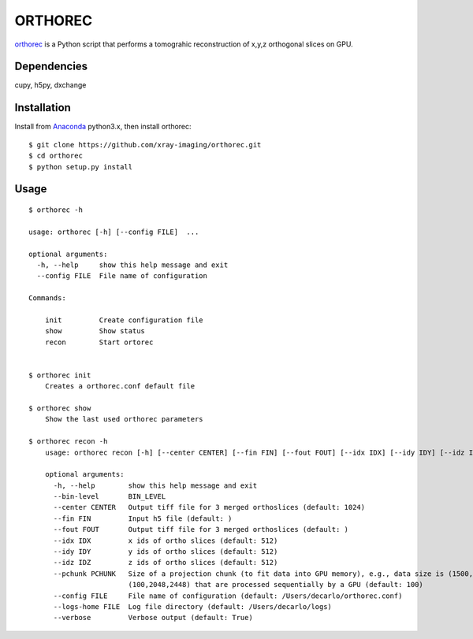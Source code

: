 ========
ORTHOREC
========


`orthorec <https://github.com/xray-imaging/orthorec>`_ is a Python script that performs a tomograhic reconstruction of x,y,z orthogonal slices on GPU.

Dependencies
------------

cupy, h5py, dxchange

Installation
------------

Install from `Anaconda <https://www.anaconda.com/distribution/>`_ python3.x, then install orthorec::

    $ git clone https://github.com/xray-imaging/orthorec.git
    $ cd orthorec
    $ python setup.py install


Usage
-----

::

    $ orthorec -h
    
    usage: orthorec [-h] [--config FILE]  ...

    optional arguments:
      -h, --help     show this help message and exit
      --config FILE  File name of configuration

    Commands:
      
        init         Create configuration file
        show         Show status
        recon        Start ortorec


    $ orthorec init
        Creates a orthorec.conf default file

    $ orthorec show 
        Show the last used orthorec parameters

    $ orthorec recon -h
	usage: orthorec recon [-h] [--center CENTER] [--fin FIN] [--fout FOUT] [--idx IDX] [--idy IDY] [--idz IDZ] [--pchunk PCHUNK] [--config FILE] [--logs-home FILE] [--verbose]

	optional arguments:
	  -h, --help        show this help message and exit
          --bin-level       BIN_LEVEL
	  --center CENTER   Output tiff file for 3 merged orthoslices (default: 1024)
	  --fin FIN         Input h5 file (default: )
	  --fout FOUT       Output tiff file for 3 merged orthoslices (default: )
	  --idx IDX         x ids of ortho slices (default: 512)
	  --idy IDY         y ids of ortho slices (default: 512)
	  --idz IDZ         z ids of ortho slices (default: 512)
	  --pchunk PCHUNK   Size of a projection chunk (to fit data into GPU memory), e.g., data size is (1500,2048,2448), pchunk=100 gives splitting data into chunks
	                    (100,2048,2448) that are processed sequentially by a GPU (default: 100)
	  --config FILE     File name of configuration (default: /Users/decarlo/orthorec.conf)
	  --logs-home FILE  Log file directory (default: /Users/decarlo/logs)
	  --verbose         Verbose output (default: True)
